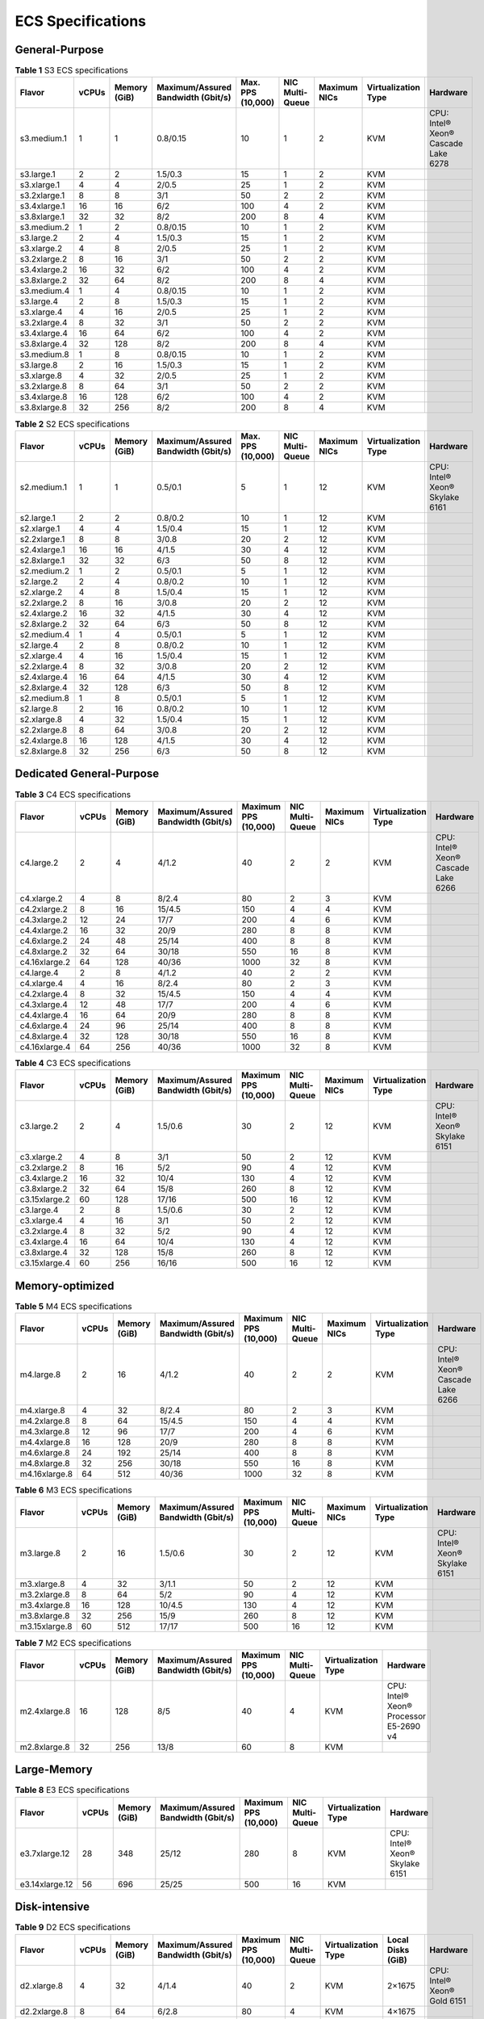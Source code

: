 .. _en-us_topic_0177512565:

ECS Specifications
==================



.. _en-us_topic_0177512565__section119879201211:

General-Purpose
---------------



.. _en-us_topic_0177512565__table1522642184116:

.. table:: **Table 1** S3 ECS specifications

   +--------------+-------+--------------+------------------------------------+-------------------+-----------------+--------------+---------------------+-------------------------------------+
   | Flavor       | vCPUs | Memory (GiB) | Maximum/Assured Bandwidth (Gbit/s) | Max. PPS (10,000) | NIC Multi-Queue | Maximum NICs | Virtualization Type | Hardware                            |
   +==============+=======+==============+====================================+===================+=================+==============+=====================+=====================================+
   | s3.medium.1  | 1     | 1            | 0.8/0.15                           | 10                | 1               | 2            | KVM                 | CPU: Intel® Xeon® Cascade Lake 6278 |
   +--------------+-------+--------------+------------------------------------+-------------------+-----------------+--------------+---------------------+-------------------------------------+
   | s3.large.1   | 2     | 2            | 1.5/0.3                            | 15                | 1               | 2            | KVM                 |                                     |
   +--------------+-------+--------------+------------------------------------+-------------------+-----------------+--------------+---------------------+-------------------------------------+
   | s3.xlarge.1  | 4     | 4            | 2/0.5                              | 25                | 1               | 2            | KVM                 |                                     |
   +--------------+-------+--------------+------------------------------------+-------------------+-----------------+--------------+---------------------+-------------------------------------+
   | s3.2xlarge.1 | 8     | 8            | 3/1                                | 50                | 2               | 2            | KVM                 |                                     |
   +--------------+-------+--------------+------------------------------------+-------------------+-----------------+--------------+---------------------+-------------------------------------+
   | s3.4xlarge.1 | 16    | 16           | 6/2                                | 100               | 4               | 2            | KVM                 |                                     |
   +--------------+-------+--------------+------------------------------------+-------------------+-----------------+--------------+---------------------+-------------------------------------+
   | s3.8xlarge.1 | 32    | 32           | 8/2                                | 200               | 8               | 4            | KVM                 |                                     |
   +--------------+-------+--------------+------------------------------------+-------------------+-----------------+--------------+---------------------+-------------------------------------+
   | s3.medium.2  | 1     | 2            | 0.8/0.15                           | 10                | 1               | 2            | KVM                 |                                     |
   +--------------+-------+--------------+------------------------------------+-------------------+-----------------+--------------+---------------------+-------------------------------------+
   | s3.large.2   | 2     | 4            | 1.5/0.3                            | 15                | 1               | 2            | KVM                 |                                     |
   +--------------+-------+--------------+------------------------------------+-------------------+-----------------+--------------+---------------------+-------------------------------------+
   | s3.xlarge.2  | 4     | 8            | 2/0.5                              | 25                | 1               | 2            | KVM                 |                                     |
   +--------------+-------+--------------+------------------------------------+-------------------+-----------------+--------------+---------------------+-------------------------------------+
   | s3.2xlarge.2 | 8     | 16           | 3/1                                | 50                | 2               | 2            | KVM                 |                                     |
   +--------------+-------+--------------+------------------------------------+-------------------+-----------------+--------------+---------------------+-------------------------------------+
   | s3.4xlarge.2 | 16    | 32           | 6/2                                | 100               | 4               | 2            | KVM                 |                                     |
   +--------------+-------+--------------+------------------------------------+-------------------+-----------------+--------------+---------------------+-------------------------------------+
   | s3.8xlarge.2 | 32    | 64           | 8/2                                | 200               | 8               | 4            | KVM                 |                                     |
   +--------------+-------+--------------+------------------------------------+-------------------+-----------------+--------------+---------------------+-------------------------------------+
   | s3.medium.4  | 1     | 4            | 0.8/0.15                           | 10                | 1               | 2            | KVM                 |                                     |
   +--------------+-------+--------------+------------------------------------+-------------------+-----------------+--------------+---------------------+-------------------------------------+
   | s3.large.4   | 2     | 8            | 1.5/0.3                            | 15                | 1               | 2            | KVM                 |                                     |
   +--------------+-------+--------------+------------------------------------+-------------------+-----------------+--------------+---------------------+-------------------------------------+
   | s3.xlarge.4  | 4     | 16           | 2/0.5                              | 25                | 1               | 2            | KVM                 |                                     |
   +--------------+-------+--------------+------------------------------------+-------------------+-----------------+--------------+---------------------+-------------------------------------+
   | s3.2xlarge.4 | 8     | 32           | 3/1                                | 50                | 2               | 2            | KVM                 |                                     |
   +--------------+-------+--------------+------------------------------------+-------------------+-----------------+--------------+---------------------+-------------------------------------+
   | s3.4xlarge.4 | 16    | 64           | 6/2                                | 100               | 4               | 2            | KVM                 |                                     |
   +--------------+-------+--------------+------------------------------------+-------------------+-----------------+--------------+---------------------+-------------------------------------+
   | s3.8xlarge.4 | 32    | 128          | 8/2                                | 200               | 8               | 4            | KVM                 |                                     |
   +--------------+-------+--------------+------------------------------------+-------------------+-----------------+--------------+---------------------+-------------------------------------+
   | s3.medium.8  | 1     | 8            | 0.8/0.15                           | 10                | 1               | 2            | KVM                 |                                     |
   +--------------+-------+--------------+------------------------------------+-------------------+-----------------+--------------+---------------------+-------------------------------------+
   | s3.large.8   | 2     | 16           | 1.5/0.3                            | 15                | 1               | 2            | KVM                 |                                     |
   +--------------+-------+--------------+------------------------------------+-------------------+-----------------+--------------+---------------------+-------------------------------------+
   | s3.xlarge.8  | 4     | 32           | 2/0.5                              | 25                | 1               | 2            | KVM                 |                                     |
   +--------------+-------+--------------+------------------------------------+-------------------+-----------------+--------------+---------------------+-------------------------------------+
   | s3.2xlarge.8 | 8     | 64           | 3/1                                | 50                | 2               | 2            | KVM                 |                                     |
   +--------------+-------+--------------+------------------------------------+-------------------+-----------------+--------------+---------------------+-------------------------------------+
   | s3.4xlarge.8 | 16    | 128          | 6/2                                | 100               | 4               | 2            | KVM                 |                                     |
   +--------------+-------+--------------+------------------------------------+-------------------+-----------------+--------------+---------------------+-------------------------------------+
   | s3.8xlarge.8 | 32    | 256          | 8/2                                | 200               | 8               | 4            | KVM                 |                                     |
   +--------------+-------+--------------+------------------------------------+-------------------+-----------------+--------------+---------------------+-------------------------------------+



.. _en-us_topic_0177512565__table49571410171116:

.. table:: **Table 2** S2 ECS specifications

   +--------------+-------+--------------+------------------------------------+-------------------+-----------------+--------------+---------------------+--------------------------------+
   | Flavor       | vCPUs | Memory (GiB) | Maximum/Assured Bandwidth (Gbit/s) | Max. PPS (10,000) | NIC Multi-Queue | Maximum NICs | Virtualization Type | Hardware                       |
   +==============+=======+==============+====================================+===================+=================+==============+=====================+================================+
   | s2.medium.1  | 1     | 1            | 0.5/0.1                            | 5                 | 1               | 12           | KVM                 | CPU: Intel® Xeon® Skylake 6161 |
   +--------------+-------+--------------+------------------------------------+-------------------+-----------------+--------------+---------------------+--------------------------------+
   | s2.large.1   | 2     | 2            | 0.8/0.2                            | 10                | 1               | 12           | KVM                 |                                |
   +--------------+-------+--------------+------------------------------------+-------------------+-----------------+--------------+---------------------+--------------------------------+
   | s2.xlarge.1  | 4     | 4            | 1.5/0.4                            | 15                | 1               | 12           | KVM                 |                                |
   +--------------+-------+--------------+------------------------------------+-------------------+-----------------+--------------+---------------------+--------------------------------+
   | s2.2xlarge.1 | 8     | 8            | 3/0.8                              | 20                | 2               | 12           | KVM                 |                                |
   +--------------+-------+--------------+------------------------------------+-------------------+-----------------+--------------+---------------------+--------------------------------+
   | s2.4xlarge.1 | 16    | 16           | 4/1.5                              | 30                | 4               | 12           | KVM                 |                                |
   +--------------+-------+--------------+------------------------------------+-------------------+-----------------+--------------+---------------------+--------------------------------+
   | s2.8xlarge.1 | 32    | 32           | 6/3                                | 50                | 8               | 12           | KVM                 |                                |
   +--------------+-------+--------------+------------------------------------+-------------------+-----------------+--------------+---------------------+--------------------------------+
   | s2.medium.2  | 1     | 2            | 0.5/0.1                            | 5                 | 1               | 12           | KVM                 |                                |
   +--------------+-------+--------------+------------------------------------+-------------------+-----------------+--------------+---------------------+--------------------------------+
   | s2.large.2   | 2     | 4            | 0.8/0.2                            | 10                | 1               | 12           | KVM                 |                                |
   +--------------+-------+--------------+------------------------------------+-------------------+-----------------+--------------+---------------------+--------------------------------+
   | s2.xlarge.2  | 4     | 8            | 1.5/0.4                            | 15                | 1               | 12           | KVM                 |                                |
   +--------------+-------+--------------+------------------------------------+-------------------+-----------------+--------------+---------------------+--------------------------------+
   | s2.2xlarge.2 | 8     | 16           | 3/0.8                              | 20                | 2               | 12           | KVM                 |                                |
   +--------------+-------+--------------+------------------------------------+-------------------+-----------------+--------------+---------------------+--------------------------------+
   | s2.4xlarge.2 | 16    | 32           | 4/1.5                              | 30                | 4               | 12           | KVM                 |                                |
   +--------------+-------+--------------+------------------------------------+-------------------+-----------------+--------------+---------------------+--------------------------------+
   | s2.8xlarge.2 | 32    | 64           | 6/3                                | 50                | 8               | 12           | KVM                 |                                |
   +--------------+-------+--------------+------------------------------------+-------------------+-----------------+--------------+---------------------+--------------------------------+
   | s2.medium.4  | 1     | 4            | 0.5/0.1                            | 5                 | 1               | 12           | KVM                 |                                |
   +--------------+-------+--------------+------------------------------------+-------------------+-----------------+--------------+---------------------+--------------------------------+
   | s2.large.4   | 2     | 8            | 0.8/0.2                            | 10                | 1               | 12           | KVM                 |                                |
   +--------------+-------+--------------+------------------------------------+-------------------+-----------------+--------------+---------------------+--------------------------------+
   | s2.xlarge.4  | 4     | 16           | 1.5/0.4                            | 15                | 1               | 12           | KVM                 |                                |
   +--------------+-------+--------------+------------------------------------+-------------------+-----------------+--------------+---------------------+--------------------------------+
   | s2.2xlarge.4 | 8     | 32           | 3/0.8                              | 20                | 2               | 12           | KVM                 |                                |
   +--------------+-------+--------------+------------------------------------+-------------------+-----------------+--------------+---------------------+--------------------------------+
   | s2.4xlarge.4 | 16    | 64           | 4/1.5                              | 30                | 4               | 12           | KVM                 |                                |
   +--------------+-------+--------------+------------------------------------+-------------------+-----------------+--------------+---------------------+--------------------------------+
   | s2.8xlarge.4 | 32    | 128          | 6/3                                | 50                | 8               | 12           | KVM                 |                                |
   +--------------+-------+--------------+------------------------------------+-------------------+-----------------+--------------+---------------------+--------------------------------+
   | s2.medium.8  | 1     | 8            | 0.5/0.1                            | 5                 | 1               | 12           | KVM                 |                                |
   +--------------+-------+--------------+------------------------------------+-------------------+-----------------+--------------+---------------------+--------------------------------+
   | s2.large.8   | 2     | 16           | 0.8/0.2                            | 10                | 1               | 12           | KVM                 |                                |
   +--------------+-------+--------------+------------------------------------+-------------------+-----------------+--------------+---------------------+--------------------------------+
   | s2.xlarge.8  | 4     | 32           | 1.5/0.4                            | 15                | 1               | 12           | KVM                 |                                |
   +--------------+-------+--------------+------------------------------------+-------------------+-----------------+--------------+---------------------+--------------------------------+
   | s2.2xlarge.8 | 8     | 64           | 3/0.8                              | 20                | 2               | 12           | KVM                 |                                |
   +--------------+-------+--------------+------------------------------------+-------------------+-----------------+--------------+---------------------+--------------------------------+
   | s2.4xlarge.8 | 16    | 128          | 4/1.5                              | 30                | 4               | 12           | KVM                 |                                |
   +--------------+-------+--------------+------------------------------------+-------------------+-----------------+--------------+---------------------+--------------------------------+
   | s2.8xlarge.8 | 32    | 256          | 6/3                                | 50                | 8               | 12           | KVM                 |                                |
   +--------------+-------+--------------+------------------------------------+-------------------+-----------------+--------------+---------------------+--------------------------------+



.. _en-us_topic_0177512565__section761020555124:

Dedicated General-Purpose
-------------------------



.. _en-us_topic_0177512565__table294293618458:

.. table:: **Table 3** C4 ECS specifications

   +---------------+-------+--------------+------------------------------------+----------------------+-----------------+--------------+---------------------+-------------------------------------+
   | Flavor        | vCPUs | Memory (GiB) | Maximum/Assured Bandwidth (Gbit/s) | Maximum PPS (10,000) | NIC Multi-Queue | Maximum NICs | Virtualization Type | Hardware                            |
   +===============+=======+==============+====================================+======================+=================+==============+=====================+=====================================+
   | c4.large.2    | 2     | 4            | 4/1.2                              | 40                   | 2               | 2            | KVM                 | CPU: Intel® Xeon® Cascade Lake 6266 |
   +---------------+-------+--------------+------------------------------------+----------------------+-----------------+--------------+---------------------+-------------------------------------+
   | c4.xlarge.2   | 4     | 8            | 8/2.4                              | 80                   | 2               | 3            | KVM                 |                                     |
   +---------------+-------+--------------+------------------------------------+----------------------+-----------------+--------------+---------------------+-------------------------------------+
   | c4.2xlarge.2  | 8     | 16           | 15/4.5                             | 150                  | 4               | 4            | KVM                 |                                     |
   +---------------+-------+--------------+------------------------------------+----------------------+-----------------+--------------+---------------------+-------------------------------------+
   | c4.3xlarge.2  | 12    | 24           | 17/7                               | 200                  | 4               | 6            | KVM                 |                                     |
   +---------------+-------+--------------+------------------------------------+----------------------+-----------------+--------------+---------------------+-------------------------------------+
   | c4.4xlarge.2  | 16    | 32           | 20/9                               | 280                  | 8               | 8            | KVM                 |                                     |
   +---------------+-------+--------------+------------------------------------+----------------------+-----------------+--------------+---------------------+-------------------------------------+
   | c4.6xlarge.2  | 24    | 48           | 25/14                              | 400                  | 8               | 8            | KVM                 |                                     |
   +---------------+-------+--------------+------------------------------------+----------------------+-----------------+--------------+---------------------+-------------------------------------+
   | c4.8xlarge.2  | 32    | 64           | 30/18                              | 550                  | 16              | 8            | KVM                 |                                     |
   +---------------+-------+--------------+------------------------------------+----------------------+-----------------+--------------+---------------------+-------------------------------------+
   | c4.16xlarge.2 | 64    | 128          | 40/36                              | 1000                 | 32              | 8            | KVM                 |                                     |
   +---------------+-------+--------------+------------------------------------+----------------------+-----------------+--------------+---------------------+-------------------------------------+
   | c4.large.4    | 2     | 8            | 4/1.2                              | 40                   | 2               | 2            | KVM                 |                                     |
   +---------------+-------+--------------+------------------------------------+----------------------+-----------------+--------------+---------------------+-------------------------------------+
   | c4.xlarge.4   | 4     | 16           | 8/2.4                              | 80                   | 2               | 3            | KVM                 |                                     |
   +---------------+-------+--------------+------------------------------------+----------------------+-----------------+--------------+---------------------+-------------------------------------+
   | c4.2xlarge.4  | 8     | 32           | 15/4.5                             | 150                  | 4               | 4            | KVM                 |                                     |
   +---------------+-------+--------------+------------------------------------+----------------------+-----------------+--------------+---------------------+-------------------------------------+
   | c4.3xlarge.4  | 12    | 48           | 17/7                               | 200                  | 4               | 6            | KVM                 |                                     |
   +---------------+-------+--------------+------------------------------------+----------------------+-----------------+--------------+---------------------+-------------------------------------+
   | c4.4xlarge.4  | 16    | 64           | 20/9                               | 280                  | 8               | 8            | KVM                 |                                     |
   +---------------+-------+--------------+------------------------------------+----------------------+-----------------+--------------+---------------------+-------------------------------------+
   | c4.6xlarge.4  | 24    | 96           | 25/14                              | 400                  | 8               | 8            | KVM                 |                                     |
   +---------------+-------+--------------+------------------------------------+----------------------+-----------------+--------------+---------------------+-------------------------------------+
   | c4.8xlarge.4  | 32    | 128          | 30/18                              | 550                  | 16              | 8            | KVM                 |                                     |
   +---------------+-------+--------------+------------------------------------+----------------------+-----------------+--------------+---------------------+-------------------------------------+
   | c4.16xlarge.4 | 64    | 256          | 40/36                              | 1000                 | 32              | 8            | KVM                 |                                     |
   +---------------+-------+--------------+------------------------------------+----------------------+-----------------+--------------+---------------------+-------------------------------------+



.. _en-us_topic_0177512565__table3949605220464:

.. table:: **Table 4** C3 ECS specifications

   +---------------+-------+--------------+------------------------------------+----------------------+-----------------+--------------+---------------------+--------------------------------+
   | Flavor        | vCPUs | Memory (GiB) | Maximum/Assured Bandwidth (Gbit/s) | Maximum PPS (10,000) | NIC Multi-Queue | Maximum NICs | Virtualization Type | Hardware                       |
   +===============+=======+==============+====================================+======================+=================+==============+=====================+================================+
   | c3.large.2    | 2     | 4            | 1.5/0.6                            | 30                   | 2               | 12           | KVM                 | CPU: Intel® Xeon® Skylake 6151 |
   +---------------+-------+--------------+------------------------------------+----------------------+-----------------+--------------+---------------------+--------------------------------+
   | c3.xlarge.2   | 4     | 8            | 3/1                                | 50                   | 2               | 12           | KVM                 |                                |
   +---------------+-------+--------------+------------------------------------+----------------------+-----------------+--------------+---------------------+--------------------------------+
   | c3.2xlarge.2  | 8     | 16           | 5/2                                | 90                   | 4               | 12           | KVM                 |                                |
   +---------------+-------+--------------+------------------------------------+----------------------+-----------------+--------------+---------------------+--------------------------------+
   | c3.4xlarge.2  | 16    | 32           | 10/4                               | 130                  | 4               | 12           | KVM                 |                                |
   +---------------+-------+--------------+------------------------------------+----------------------+-----------------+--------------+---------------------+--------------------------------+
   | c3.8xlarge.2  | 32    | 64           | 15/8                               | 260                  | 8               | 12           | KVM                 |                                |
   +---------------+-------+--------------+------------------------------------+----------------------+-----------------+--------------+---------------------+--------------------------------+
   | c3.15xlarge.2 | 60    | 128          | 17/16                              | 500                  | 16              | 12           | KVM                 |                                |
   +---------------+-------+--------------+------------------------------------+----------------------+-----------------+--------------+---------------------+--------------------------------+
   | c3.large.4    | 2     | 8            | 1.5/0.6                            | 30                   | 2               | 12           | KVM                 |                                |
   +---------------+-------+--------------+------------------------------------+----------------------+-----------------+--------------+---------------------+--------------------------------+
   | c3.xlarge.4   | 4     | 16           | 3/1                                | 50                   | 2               | 12           | KVM                 |                                |
   +---------------+-------+--------------+------------------------------------+----------------------+-----------------+--------------+---------------------+--------------------------------+
   | c3.2xlarge.4  | 8     | 32           | 5/2                                | 90                   | 4               | 12           | KVM                 |                                |
   +---------------+-------+--------------+------------------------------------+----------------------+-----------------+--------------+---------------------+--------------------------------+
   | c3.4xlarge.4  | 16    | 64           | 10/4                               | 130                  | 4               | 12           | KVM                 |                                |
   +---------------+-------+--------------+------------------------------------+----------------------+-----------------+--------------+---------------------+--------------------------------+
   | c3.8xlarge.4  | 32    | 128          | 15/8                               | 260                  | 8               | 12           | KVM                 |                                |
   +---------------+-------+--------------+------------------------------------+----------------------+-----------------+--------------+---------------------+--------------------------------+
   | c3.15xlarge.4 | 60    | 256          | 16/16                              | 500                  | 16              | 12           | KVM                 |                                |
   +---------------+-------+--------------+------------------------------------+----------------------+-----------------+--------------+---------------------+--------------------------------+



.. _en-us_topic_0177512565__section133844481620:

Memory-optimized
----------------



.. _en-us_topic_0177512565__table1787016596506:

.. table:: **Table 5** M4 ECS specifications

   +---------------+-------+--------------+------------------------------------+----------------------+-----------------+--------------+---------------------+-------------------------------------+
   | Flavor        | vCPUs | Memory (GiB) | Maximum/Assured Bandwidth (Gbit/s) | Maximum PPS (10,000) | NIC Multi-Queue | Maximum NICs | Virtualization Type | Hardware                            |
   +===============+=======+==============+====================================+======================+=================+==============+=====================+=====================================+
   | m4.large.8    | 2     | 16           | 4/1.2                              | 40                   | 2               | 2            | KVM                 | CPU: Intel® Xeon® Cascade Lake 6266 |
   +---------------+-------+--------------+------------------------------------+----------------------+-----------------+--------------+---------------------+-------------------------------------+
   | m4.xlarge.8   | 4     | 32           | 8/2.4                              | 80                   | 2               | 3            | KVM                 |                                     |
   +---------------+-------+--------------+------------------------------------+----------------------+-----------------+--------------+---------------------+-------------------------------------+
   | m4.2xlarge.8  | 8     | 64           | 15/4.5                             | 150                  | 4               | 4            | KVM                 |                                     |
   +---------------+-------+--------------+------------------------------------+----------------------+-----------------+--------------+---------------------+-------------------------------------+
   | m4.3xlarge.8  | 12    | 96           | 17/7                               | 200                  | 4               | 6            | KVM                 |                                     |
   +---------------+-------+--------------+------------------------------------+----------------------+-----------------+--------------+---------------------+-------------------------------------+
   | m4.4xlarge.8  | 16    | 128          | 20/9                               | 280                  | 8               | 8            | KVM                 |                                     |
   +---------------+-------+--------------+------------------------------------+----------------------+-----------------+--------------+---------------------+-------------------------------------+
   | m4.6xlarge.8  | 24    | 192          | 25/14                              | 400                  | 8               | 8            | KVM                 |                                     |
   +---------------+-------+--------------+------------------------------------+----------------------+-----------------+--------------+---------------------+-------------------------------------+
   | m4.8xlarge.8  | 32    | 256          | 30/18                              | 550                  | 16              | 8            | KVM                 |                                     |
   +---------------+-------+--------------+------------------------------------+----------------------+-----------------+--------------+---------------------+-------------------------------------+
   | m4.16xlarge.8 | 64    | 512          | 40/36                              | 1000                 | 32              | 8            | KVM                 |                                     |
   +---------------+-------+--------------+------------------------------------+----------------------+-----------------+--------------+---------------------+-------------------------------------+



.. _en-us_topic_0177512565__table10833218224040:

.. table:: **Table 6** M3 ECS specifications

   +---------------+-------+--------------+------------------------------------+----------------------+-----------------+--------------+---------------------+--------------------------------+
   | Flavor        | vCPUs | Memory (GiB) | Maximum/Assured Bandwidth (Gbit/s) | Maximum PPS (10,000) | NIC Multi-Queue | Maximum NICs | Virtualization Type | Hardware                       |
   +===============+=======+==============+====================================+======================+=================+==============+=====================+================================+
   | m3.large.8    | 2     | 16           | 1.5/0.6                            | 30                   | 2               | 12           | KVM                 | CPU: Intel® Xeon® Skylake 6151 |
   +---------------+-------+--------------+------------------------------------+----------------------+-----------------+--------------+---------------------+--------------------------------+
   | m3.xlarge.8   | 4     | 32           | 3/1.1                              | 50                   | 2               | 12           | KVM                 |                                |
   +---------------+-------+--------------+------------------------------------+----------------------+-----------------+--------------+---------------------+--------------------------------+
   | m3.2xlarge.8  | 8     | 64           | 5/2                                | 90                   | 4               | 12           | KVM                 |                                |
   +---------------+-------+--------------+------------------------------------+----------------------+-----------------+--------------+---------------------+--------------------------------+
   | m3.4xlarge.8  | 16    | 128          | 10/4.5                             | 130                  | 4               | 12           | KVM                 |                                |
   +---------------+-------+--------------+------------------------------------+----------------------+-----------------+--------------+---------------------+--------------------------------+
   | m3.8xlarge.8  | 32    | 256          | 15/9                               | 260                  | 8               | 12           | KVM                 |                                |
   +---------------+-------+--------------+------------------------------------+----------------------+-----------------+--------------+---------------------+--------------------------------+
   | m3.15xlarge.8 | 60    | 512          | 17/17                              | 500                  | 16              | 12           | KVM                 |                                |
   +---------------+-------+--------------+------------------------------------+----------------------+-----------------+--------------+---------------------+--------------------------------+



.. _en-us_topic_0177512565__table38605135203957:

.. table:: **Table 7** M2 ECS specifications

   +--------------+-------+--------------+------------------------------------+----------------------+-----------------+---------------------+----------------------------------------+
   | Flavor       | vCPUs | Memory (GiB) | Maximum/Assured Bandwidth (Gbit/s) | Maximum PPS (10,000) | NIC Multi-Queue | Virtualization Type | Hardware                               |
   +==============+=======+==============+====================================+======================+=================+=====================+========================================+
   | m2.4xlarge.8 | 16    | 128          | 8/5                                | 40                   | 4               | KVM                 | CPU: Intel® Xeon® Processor E5-2690 v4 |
   +--------------+-------+--------------+------------------------------------+----------------------+-----------------+---------------------+----------------------------------------+
   | m2.8xlarge.8 | 32    | 256          | 13/8                               | 60                   | 8               | KVM                 |                                        |
   +--------------+-------+--------------+------------------------------------+----------------------+-----------------+---------------------+----------------------------------------+



.. _en-us_topic_0177512565__section1552902942013:

Large-Memory
------------



.. _en-us_topic_0177512565__table990906134813:

.. table:: **Table 8** E3 ECS specifications

   +----------------+-------+--------------+------------------------------------+----------------------+-----------------+---------------------+--------------------------------+
   | Flavor         | vCPUs | Memory (GiB) | Maximum/Assured Bandwidth (Gbit/s) | Maximum PPS (10,000) | NIC Multi-Queue | Virtualization Type | Hardware                       |
   +================+=======+==============+====================================+======================+=================+=====================+================================+
   | e3.7xlarge.12  | 28    | 348          | 25/12                              | 280                  | 8               | KVM                 | CPU: Intel® Xeon® Skylake 6151 |
   +----------------+-------+--------------+------------------------------------+----------------------+-----------------+---------------------+--------------------------------+
   | e3.14xlarge.12 | 56    | 696          | 25/25                              | 500                  | 16              | KVM                 |                                |
   +----------------+-------+--------------+------------------------------------+----------------------+-----------------+---------------------+--------------------------------+



.. _en-us_topic_0177512565__section429813315509:

Disk-intensive
--------------



.. _en-us_topic_0177512565__table47541937112515:

.. table:: **Table 9** D2 ECS specifications

   +---------------+-------+--------------+------------------------------------+----------------------+-----------------+---------------------+-------------------+-----------------------------+
   | Flavor        | vCPUs | Memory (GiB) | Maximum/Assured Bandwidth (Gbit/s) | Maximum PPS (10,000) | NIC Multi-Queue | Virtualization Type | Local Disks (GiB) | Hardware                    |
   +===============+=======+==============+====================================+======================+=================+=====================+===================+=============================+
   | d2.xlarge.8   | 4     | 32           | 4/1.4                              | 40                   | 2               | KVM                 | 2×1675            | CPU: Intel® Xeon® Gold 6151 |
   +---------------+-------+--------------+------------------------------------+----------------------+-----------------+---------------------+-------------------+-----------------------------+
   | d2.2xlarge.8  | 8     | 64           | 6/2.8                              | 80                   | 4               | KVM                 | 4×1675            |                             |
   +---------------+-------+--------------+------------------------------------+----------------------+-----------------+---------------------+-------------------+-----------------------------+
   | d2.4xlarge.8  | 16    | 128          | 10/5.6                             | 160                  | 6               | KVM                 | 8×1675            |                             |
   +---------------+-------+--------------+------------------------------------+----------------------+-----------------+---------------------+-------------------+-----------------------------+
   | d2.6xlarge.8  | 24    | 192          | 15/8.5                             | 250                  | 8               | KVM                 | 12×1675           |                             |
   +---------------+-------+--------------+------------------------------------+----------------------+-----------------+---------------------+-------------------+-----------------------------+
   | d2.8xlarge.8  | 32    | 256          | 17/11                              | 320                  | 8               | KVM                 | 16×1675           |                             |
   +---------------+-------+--------------+------------------------------------+----------------------+-----------------+---------------------+-------------------+-----------------------------+
   | d2.15xlarge.9 | 60    | 540          | 17/17                              | 500                  | 16              | KVM                 | 24×1675           |                             |
   +---------------+-------+--------------+------------------------------------+----------------------+-----------------+---------------------+-------------------+-----------------------------+



.. _en-us_topic_0177512565__section1674194013239:

High-Performance Computing
--------------------------



.. _en-us_topic_0177512565__table27568023202527:

.. table:: **Table 10** HL1 ECS specifications

   +---------------+-------+--------------+------------------------------------+-------------------+-----------------+---------------------+---------------------------+----------------------------------------+
   | Flavor        | vCPUs | Memory (GiB) | Maximum/Assured Bandwidth (Gbit/s) | Max. PPS (10,000) | NIC Multi-Queue | Virtualization Type | Network Type              | Hardware                               |
   +===============+=======+==============+====================================+===================+=================+=====================+===========================+========================================+
   | hl1.8xlarge.8 | 32    | 256          | 9/9                                | 90                | 8               | KVM                 | 100 Gbit/s EDR InfiniBand | CPU: Intel® Xeon® Processor E5-2690 v4 |
   +---------------+-------+--------------+------------------------------------+-------------------+-----------------+---------------------+---------------------------+----------------------------------------+



.. _en-us_topic_0177512565__table18256889221911:

.. table:: **Table 11** H2 ECS specifications

   +---------------+-------+--------------+------------------------------------+-------------------+-----------------+---------------------+-------------+---------------------------------+---------------------------+------------------------------+
   | Flavor        | vCPUs | Memory (GiB) | Maximum/Assured Bandwidth (Gbit/s) | Max. PPS (10,000) | NIC Multi-Queue | Virtualization Type | Local Disks | Capacity of One Local Disk (TB) | Network Type              | Hardware                     |
   +===============+=======+==============+====================================+===================+=================+=====================+=============+=================================+===========================+==============================+
   | h2.3xlarge.10 | 16    | 128          | 13/13                              | 90                | 8               | KVM                 | 1           | 3.2                             | 100 Gbit/s EDR InfiniBand | CPU: Intel® Xeon® E5-2667 v4 |
   +---------------+-------+--------------+------------------------------------+-------------------+-----------------+---------------------+-------------+---------------------------------+---------------------------+------------------------------+
   | h2.3xlarge.20 | 16    | 256          | 13/13                              | 90                | 8               | KVM                 | 1           | 3.2                             | 100 Gbit/s EDR InfiniBand |                              |
   +---------------+-------+--------------+------------------------------------+-------------------+-----------------+---------------------+-------------+---------------------------------+---------------------------+------------------------------+



.. _en-us_topic_0177512565__section26869409232:

GPU-accelerated
---------------



.. _en-us_topic_0177512565__table1583635621315:

.. table:: **Table 12** G6 ECS specifications

   +---------------+-------+--------------+------------------------------------+-------------------+-----------------+--------------+--------+------------------+---------------------+-------------------------------------+
   | Flavor        | vCPUs | Memory (GiB) | Maximum/Assured Bandwidth (Gbit/s) | Max. PPS (10,000) | NIC Multi-Queue | Maximum NICs | GPUs   | GPU Memory (GiB) | Virtualization Type | Hardware                            |
   +===============+=======+==============+====================================+===================+=================+==============+========+==================+=====================+=====================================+
   | g6.10xlarge.7 | 40    | 280          | 25/15                              | 200               | 16              | 8            | 1 x T4 | 16               | KVM                 | CPU: Intel® Xeon® Cascade Lake 6266 |
   +---------------+-------+--------------+------------------------------------+-------------------+-----------------+--------------+--------+------------------+---------------------+-------------------------------------+
   | g6.20xlarge.7 | 80    | 560          | 30/30                              | 400               | 32              | 8            | 2 x T4 | 32               | KVM                 |                                     |
   +---------------+-------+--------------+------------------------------------+-------------------+-----------------+--------------+--------+------------------+---------------------+-------------------------------------+



.. _en-us_topic_0177512565__table14117134511385:

.. table:: **Table 13** P2s ECS specifications

   +----------------+-------+--------------+------------------------------------+-------------------+-----------------+--------------+----------+----------------+------------------+---------------------+----------------------------------------------------------+
   | Flavor         | vCPUs | Memory (GiB) | Maximum/Assured Bandwidth (Gbit/s) | Max. PPS (10,000) | NIC Multi-Queue | Maximum NICs | GPUs     | GPU Connection | GPU Memory (GiB) | Virtualization Type | Hardware                                                 |
   +================+=======+==============+====================================+===================+=================+==============+==========+================+==================+=====================+==========================================================+
   | p2s.2xlarge.8  | 8     | 64           | 10/4                               | 50                | 4               | 4            | 1 x V100 | PCIe Gen3      | 1 x 32 GiB       | KVM                 | CPU: 2nd Generation Intel® Xeon® Scalable Processor 6278 |
   +----------------+-------+--------------+------------------------------------+-------------------+-----------------+--------------+----------+----------------+------------------+---------------------+----------------------------------------------------------+
   | p2s.4xlarge.8  | 16    | 128          | 15/8                               | 100               | 8               | 8            | 2 x V100 | PCIe Gen3      | 2 x 32 GiB       | KVM                 |                                                          |
   +----------------+-------+--------------+------------------------------------+-------------------+-----------------+--------------+----------+----------------+------------------+---------------------+----------------------------------------------------------+
   | p2s.8xlarge.8  | 32    | 256          | 25/15                              | 200               | 16              | 8            | 4 x V100 | PCIe Gen3      | 4 x 32 GiB       | KVM                 |                                                          |
   +----------------+-------+--------------+------------------------------------+-------------------+-----------------+--------------+----------+----------------+------------------+---------------------+----------------------------------------------------------+
   | p2s.16xlarge.8 | 64    | 512          | 30/30                              | 400               | 32              | 8            | 8 x V100 | PCIe Gen3      | 8 x 32 GiB       | KVM                 |                                                          |
   +----------------+-------+--------------+------------------------------------+-------------------+-----------------+--------------+----------+----------------+------------------+---------------------+----------------------------------------------------------+



.. _en-us_topic_0177512565__table87321433202814:

.. table:: **Table 14** P2v ECS specifications

   +----------------+-------+--------------+------------------------------------+-------------------+-----------------+--------------+----------+----------------+------------------+---------------------+-------------------------------------------+
   | Flavor         | vCPUs | Memory (GiB) | Maximum/Assured Bandwidth (Gbit/s) | Max. PPS (10,000) | NIC Multi-Queue | Maximum NICs | GPUs     | GPU Connection | GPU Memory (GiB) | Virtualization Type | Hardware                                  |
   +================+=======+==============+====================================+===================+=================+==============+==========+================+==================+=====================+===========================================+
   | p2v.2xlarge.8  | 8     | 64           | 10/4                               | 50                | 4               | 4            | 1 x V100 | N/A            | 1 × 16 GiB       | KVM                 | CPU: Intel® Xeon® Skylake-SP Gold 6151 v5 |
   +----------------+-------+--------------+------------------------------------+-------------------+-----------------+--------------+----------+----------------+------------------+---------------------+-------------------------------------------+
   | p2v.4xlarge.8  | 16    | 128          | 15/8                               | 100               | 8               | 8            | 2 x V100 | NVLink         | 2 × 16 GiB       | KVM                 |                                           |
   +----------------+-------+--------------+------------------------------------+-------------------+-----------------+--------------+----------+----------------+------------------+---------------------+-------------------------------------------+
   | p2v.8xlarge.8  | 32    | 256          | 25/15                              | 200               | 16              | 8            | 4 x V100 | NVLink         | 4 × 16 GiB       | KVM                 |                                           |
   +----------------+-------+--------------+------------------------------------+-------------------+-----------------+--------------+----------+----------------+------------------+---------------------+-------------------------------------------+
   | p2v.16xlarge.8 | 64    | 512          | 30/30                              | 400               | 32              | 8            | 8 x V100 | NVLink         | 8 × 16 GiB       | KVM                 |                                           |
   +----------------+-------+--------------+------------------------------------+-------------------+-----------------+--------------+----------+----------------+------------------+---------------------+-------------------------------------------+



.. _en-us_topic_0177512565__table179717351266:

.. table:: **Table 15** P2 ECS specifications

   +--------------+-------+--------------+------------------------------------+-------------------+-----------------+--------------+----------+------------------+------------------+---------------------+----------------------------------------+
   | Flavor       | vCPUs | Memory (GiB) | Maximum/Assured Bandwidth (Gbit/s) | Max. PPS (10,000) | NIC Multi-Queue | Maximum NICs | GPUs     | GPU Memory (GiB) | Local Disks      | Virtualization Type | Hardware                               |
   +==============+=======+==============+====================================+===================+=================+==============+==========+==================+==================+=====================+========================================+
   | p2.2xlarge.8 | 8     | 64           | 5/1.6                              | 35                | 2               | 12           | 1 x V100 | 1 x 16           | 1 × 800 GiB NVMe | KVM                 | CPU: Intel® Xeon® Processor E5-2690 v4 |
   +--------------+-------+--------------+------------------------------------+-------------------+-----------------+--------------+----------+------------------+------------------+---------------------+----------------------------------------+
   | p2.4xlarge.8 | 16    | 128          | 8/3.2                              | 70                | 4               | 12           | 2 x V100 | 2 x 16           | 2 × 800 GiB NVMe | KVM                 |                                        |
   +--------------+-------+--------------+------------------------------------+-------------------+-----------------+--------------+----------+------------------+------------------+---------------------+----------------------------------------+
   | p2.8xlarge.8 | 32    | 256          | 10/6.5                             | 140               | 8               | 12           | 4 x V100 | 4 x 16           | 4 × 800 GiB NVMe | KVM                 |                                        |
   +--------------+-------+--------------+------------------------------------+-------------------+-----------------+--------------+----------+------------------+------------------+---------------------+----------------------------------------+



.. _en-us_topic_0177512565__table1888295812406:

.. table:: **Table 16** P1 ECS specifications

   +--------------+-------+--------------+------------------------------------+-------------------+-----------------+--------------+----------+------------------+-------------------+---------------------+----------------------------------------+
   | Flavor       | vCPUs | Memory (GiB) | Maximum/Assured Bandwidth (Gbit/s) | Max. PPS (10,000) | NIC Multi-Queue | Maximum NICs | GPUs     | GPU Memory (GiB) | Local Disks (GiB) | Virtualization Type | Hardware                               |
   +==============+=======+==============+====================================+===================+=================+==============+==========+==================+===================+=====================+========================================+
   | p1.2xlarge.8 | 8     | 64           | 5/1.6                              | 35                | 2               | 12           | 1 x P100 | 1 x 16           | 1×800             | KVM                 | CPU: Intel® Xeon® Processor E5-2690 v4 |
   +--------------+-------+--------------+------------------------------------+-------------------+-----------------+--------------+----------+------------------+-------------------+---------------------+----------------------------------------+
   | p1.4xlarge.8 | 16    | 128          | 8/3.2                              | 70                | 4               | 12           | 2 x P100 | 2 x 16           | 2×800             | KVM                 |                                        |
   +--------------+-------+--------------+------------------------------------+-------------------+-----------------+--------------+----------+------------------+-------------------+---------------------+----------------------------------------+
   | p1.8xlarge.8 | 32    | 256          | 10/6.5                             | 140               | 8               | 12           | 4 x P100 | 4 x 16           | 4×800             | KVM                 |                                        |
   +--------------+-------+--------------+------------------------------------+-------------------+-----------------+--------------+----------+------------------+-------------------+---------------------+----------------------------------------+



.. _en-us_topic_0177512565__table78391114112015:

.. table:: **Table 17** PI2 ECS specifications

   +---------------+-------+--------------+------------------------------------+-------------------+-----------------+--------------+--------+------------------+-------------+---------------------+----------------------------------------------------------------------------------+
   | Flavor        | vCPUs | Memory (GiB) | Maximum/Assured Bandwidth (Gbit/s) | Max. PPS (10,000) | NIC Multi-Queue | Maximum NICs | GPUs   | GPU Memory (GiB) | Local Disks | Virtualization Type | Hardware                                                                         |
   +===============+=======+==============+====================================+===================+=================+==============+========+==================+=============+=====================+==================================================================================+
   | pi2.2xlarge.4 | 8     | 32           | 10/4                               | 50                | 4               | 4            | 1 x T4 | 1 × 16 GiB       | N/A         | KVM                 | CPU: Intel® Xeon® Skylake 6151 3.0 GHz or Intel® Xeon® Cascade Lake 6278 2.6 GHz |
   +---------------+-------+--------------+------------------------------------+-------------------+-----------------+--------------+--------+------------------+-------------+---------------------+----------------------------------------------------------------------------------+
   | pi2.4xlarge.4 | 16    | 64           | 15/8                               | 100               | 8               | 8            | 2 x T4 | 2 × 16 GiB       | N/A         | KVM                 |                                                                                  |
   +---------------+-------+--------------+------------------------------------+-------------------+-----------------+--------------+--------+------------------+-------------+---------------------+----------------------------------------------------------------------------------+
   | pi2.8xlarge.4 | 32    | 128          | 25/15                              | 200               | 16              | 8            | 4 x T4 | 4 × 16 GiB       | N/A         | KVM                 |                                                                                  |
   +---------------+-------+--------------+------------------------------------+-------------------+-----------------+--------------+--------+------------------+-------------+---------------------+----------------------------------------------------------------------------------+
